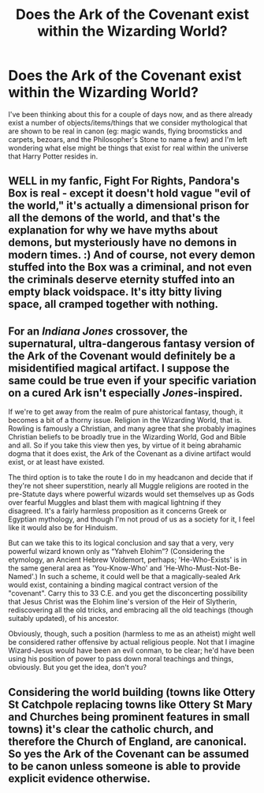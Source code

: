 #+TITLE: Does the Ark of the Covenant exist within the Wizarding World?

* Does the Ark of the Covenant exist within the Wizarding World?
:PROPERTIES:
:Author: Raesong
:Score: 3
:DateUnix: 1552504116.0
:DateShort: 2019-Mar-13
:FlairText: Discussion
:END:
I've been thinking about this for a couple of days now, and as there already exist a number of objects/items/things that we consider mythological that are shown to be real in canon (eg: magic wands, flying broomsticks and carpets, bezoars, and the Philosopher's Stone to name a few) and I'm left wondering what else might be things that exist for real within the universe that Harry Potter resides in.


** WELL in my fanfic, Fight For Rights, Pandora's Box is real - except it doesn't hold vague "evil of the world," it's actually a dimensional prison for all the demons of the world, and that's the explanation for why we have myths about demons, but mysteriously have no demons in modern times. :) And of course, not every demon stuffed into the Box was a criminal, and not even the criminals deserve eternity stuffed into an empty black voidspace. It's itty bitty living space, all cramped together with nothing.
:PROPERTIES:
:Score: 4
:DateUnix: 1552508723.0
:DateShort: 2019-Mar-13
:END:


** For an /Indiana Jones/ crossover, the supernatural, ultra-dangerous fantasy version of the Ark of the Covenant would definitely be a misidentified magical artifact. I suppose the same could be true even if your specific variation on a cured Ark isn't especially /Jones/-inspired.

If we're to get away from the realm of pure ahistorical fantasy, though, it becomes a bit of a thorny issue. Religion in the Wizarding World, that is. Rowling is famously a Christian, and many agree that she probably imagines Christian beliefs to be broadly true in the Wizarding World, God and Bible and all. So if you take this view then yes, by virtue of it being abrahamic dogma that it does exist, the Ark of the Covenant as a divine artifact would exist, or at least have existed.

The third option is to take the route I do in my headcanon and decide that if they're not sheer superstition, nearly all Muggle religions are rooted in the pre-Statute days where powerful wizards would set themselves up as Gods over fearful Muggles and blast them with magical lightning if they disagreed. It's a fairly harmless proposition as it concerns Greek or Egyptian mythology, and though I'm not proud of us as a society for it, I feel like it would also be for Hinduism.

But can we take this to its logical conclusion and say that a very, very powerful wizard known only as “Yahveh Elohim”? (Considering the etymology, an Ancient Hebrew Voldemort, perhaps; 'He-Who-Exists' is in the same general area as 'You-Know-Who' and 'He-Who-Must-Not-Be-Named'.) In such a scheme, it could well be that a magically-sealed Ark would exist, containing a binding magical contract version of the "covenant". Carry this to 33 C.E. and you get the disconcerting possibility that Jesus Christ was the Elohim line's version of the Heir of Slytherin, rediscovering all the old tricks, and embracing all the old teachings (though suitably updated), of his ancestor.

Obviously, though, such a position (harmless to me as an atheist) might well be considered rather offensive by actual religious people. Not that I imagine Wizard-Jesus would have been an evil conman, to be clear; he'd have been using his position of power to pass down moral teachings and things, obviously. But you get the idea, don't you?
:PROPERTIES:
:Author: Achille-Talon
:Score: 6
:DateUnix: 1552505373.0
:DateShort: 2019-Mar-13
:END:


** Considering the world building (towns like Ottery St Catchpole replacing towns like Ottery St Mary and Churches being prominent features in small towns) it's clear the catholic church, and therefore the Church of England, are canonical. So yes the Ark of the Covenant can be assumed to be canon unless someone is able to provide explicit evidence otherwise.
:PROPERTIES:
:Author: Paranormal_Shitness
:Score: 3
:DateUnix: 1552537160.0
:DateShort: 2019-Mar-14
:END:
